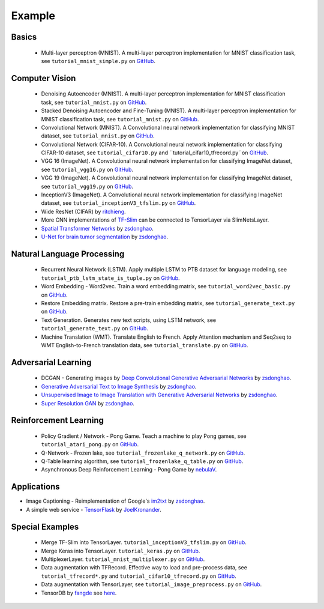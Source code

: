 .. _more:

============
Example
============


Basics
============

 - Multi-layer perceptron (MNIST). A multi-layer perceptron implementation for MNIST classification task, see ``tutorial_mnist_simple.py`` on `GitHub`_.

Computer Vision
==================

 - Denoising Autoencoder (MNIST). A multi-layer perceptron implementation for MNIST classification task, see ``tutorial_mnist.py`` on `GitHub`_.
 - Stacked Denoising Autoencoder and Fine-Tuning (MNIST). A multi-layer perceptron implementation for MNIST classification task, see ``tutorial_mnist.py`` on `GitHub`_.
 - Convolutional Network (MNIST). A Convolutional neural network implementation for classifying MNIST dataset, see ``tutorial_mnist.py`` on `GitHub`_.
 - Convolutional Network (CIFAR-10). A Convolutional neural network implementation for classifying CIFAR-10 dataset, see ``tutorial_cifar10.py`` and ``tutorial_cifar10_tfrecord.py``on `GitHub`_.
 - VGG 16 (ImageNet). A Convolutional neural network implementation for classifying ImageNet dataset, see ``tutorial_vgg16.py`` on `GitHub`_.
 - VGG 19 (ImageNet). A Convolutional neural network implementation for classifying ImageNet dataset, see ``tutorial_vgg19.py`` on `GitHub`_.
 - InceptionV3 (ImageNet). A Convolutional neural network implementation for classifying ImageNet dataset, see ``tutorial_inceptionV3_tfslim.py`` on `GitHub`_.
 - Wide ResNet (CIFAR) by `ritchieng <https://github.com/ritchieng/wideresnet-tensorlayer>`_.
 - More CNN implementations of `TF-Slim <https://github.com/tensorflow/models/tree/master/slim#pre-trained-models>`_ can be connected to TensorLayer via SlimNetsLayer.
 - `Spatial Transformer Networks <https://arxiv.org/abs/1506.02025>`_ by `zsdonghao <https://github.com/zsdonghao/Spatial-Transformer-Nets>`_.
 - `U-Net for brain tumor segmentation <https://github.com/zsdonghao/u-net-brain-tumor>`_ by `zsdonghao <https://github.com/zsdonghao/u-net-brain-tumor>`_.


Natural Language Processing
==============================

 - Recurrent Neural Network (LSTM). Apply multiple LSTM to PTB dataset for language modeling, see ``tutorial_ptb_lstm_state_is_tuple.py`` on `GitHub`_.
 - Word Embedding - Word2vec. Train a word embedding matrix, see ``tutorial_word2vec_basic.py`` on `GitHub`_.
 - Restore Embedding matrix. Restore a pre-train embedding matrix, see ``tutorial_generate_text.py`` on `GitHub`_.
 - Text Generation. Generates new text scripts, using LSTM network, see ``tutorial_generate_text.py`` on `GitHub`_.
 - Machine Translation (WMT). Translate English to French. Apply Attention mechanism and Seq2seq to WMT English-to-French translation data, see ``tutorial_translate.py`` on `GitHub`_.

Adversarial Learning
========================
 - DCGAN - Generating images by `Deep Convolutional Generative Adversarial Networks <http://arxiv.org/abs/1511.06434>`_ by `zsdonghao <https://github.com/zsdonghao/dcgan>`_.
 - `Generative Adversarial Text to Image Synthesis <https://github.com/zsdonghao/text-to-image>`_ by `zsdonghao <https://github.com/zsdonghao/text-to-image>`_.
 - `Unsupervised Image to Image Translation with Generative Adversarial Networks <https://github.com/zsdonghao/Unsup-Im2Im>`_ by `zsdonghao <https://github.com/zsdonghao/Unsup-Im2Im>`_.
 - `Super Resolution GAN <https://arxiv.org/abs/1609.04802>`_ by `zsdonghao <https://github.com/zsdonghao/SRGAN>`_.

Reinforcement Learning
==============================

 - Policy Gradient / Network - Pong Game. Teach a machine to play Pong games, see ``tutorial_atari_pong.py`` on `GitHub`_.
 - Q-Network - Frozen lake, see ``tutorial_frozenlake_q_network.py`` on `GitHub`_.
 - Q-Table learning algorithm, see ``tutorial_frozenlake_q_table.py`` on `GitHub`_.
 - Asynchronous Deep Reinforcement Learning - Pong Game by `nebulaV <https://github.com/akaraspt/tl_paper>`_.

Applications
==============

- Image Captioning - Reimplementation of Google's `im2txt <https://github.com/tensorflow/models/tree/master/im2txt>`_ by `zsdonghao <https://github.com/zsdonghao/Image-Captioning>`_.
- A simple web service - `TensorFlask <https://github.com/JoelKronander/TensorFlask>`_ by `JoelKronander <https://github.com/JoelKronander>`_.

Special Examples
=================

 - Merge TF-Slim into TensorLayer. ``tutorial_inceptionV3_tfslim.py`` on `GitHub`_.
 - Merge Keras into TensorLayer. ``tutorial_keras.py`` on `GitHub`_.
 - MultiplexerLayer. ``tutorial_mnist_multiplexer.py`` on `GitHub`_.
 - Data augmentation with TFRecord. Effective way to load and pre-process data, see ``tutorial_tfrecord*.py`` and ``tutorial_cifar10_tfrecord.py`` on `GitHub`_.
 - Data augmentation with TensorLayer, see ``tutorial_image_preprocess.py`` on `GitHub`_.
 - TensorDB by `fangde <https://github.com/fangde>`_ see `here <https://github.com/akaraspt/tl_paper>`_.

..
  Applications
  =============

  There are some good applications implemented by TensorLayer.
  You may able to find some useful examples for your project.
  If you want to share your application, please contact tensorlayer@gmail.com.

  1D CNN + LSTM for Biosignal
  ---------------------------------

  Author : `Akara Supratak <https://akaraspt.github.io>`_

  Introduction
  ^^^^^^^^^^^^

  Implementation
  ^^^^^^^^^^^^^^

  Citation
  ^^^^^^^^





.. _GitHub: https://github.com/zsdonghao/tensorlayer
.. _Deeplearning Tutorial: http://deeplearning.stanford.edu/tutorial/
.. _Convolutional Neural Networks for Visual Recognition: http://cs231n.github.io/
.. _Neural Networks and Deep Learning: http://neuralnetworksanddeeplearning.com/
.. _TensorFlow tutorial: https://www.tensorflow.org/versions/r0.9/tutorials/index.html
.. _Understand Deep Reinforcement Learning: http://karpathy.github.io/2016/05/31/rl/
.. _Understand Recurrent Neural Network: http://karpathy.github.io/2015/05/21/rnn-effectiveness/
.. _Understand LSTM Network: http://colah.github.io/posts/2015-08-Understanding-LSTMs/
.. _Word Representations: http://colah.github.io/posts/2014-07-NLP-RNNs-Representations/
